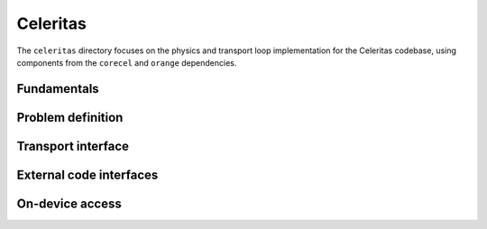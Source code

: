 .. Copyright 2022 UT-Battelle, LLC, and other Celeritas developers.
.. See the doc/COPYRIGHT file for details.
.. SPDX-License-Identifier: CC-BY-4.0

Celeritas
=========

The ``celeritas`` directory focuses on the physics and transport loop
implementation for the Celeritas codebase, using components from the
``corecel`` and ``orange`` dependencies.

Fundamentals
------------

.. doxygennamespace:: units

.. doxygennamespace:: constants

.. doxygenfile:: celeritas/Units.hh
   :sections: user-defined var innernamespace

.. doxygenfile:: celeritas/Quantities.hh
   :sections: user-defined var innernamespace

.. doxygenfile:: celeritas/Constants.hh
   :sections: user-defined var innernamespace

Problem definition
------------------

.. doxygenclass:: celeritas::MaterialParams

.. doxygenclass:: celeritas::ParticleParams

.. doxygenclass:: celeritas::PhysicsParams

Transport interface
-------------------

.. doxygenclass:: celeritas::Stepper

External code interfaces
------------------------

.. doxygenclass:: celeritas::GeantImporter

.. doxygenclass:: celeritas::GeantSetup

.. doxygenclass:: celeritas::VecgeomParams

On-device access
----------------

.. doxygenclass:: celeritas::MaterialTrackView

.. doxygenclass:: celeritas::ParticleTrackView

.. doxygenclass:: celeritas::PhysicsTrackView

